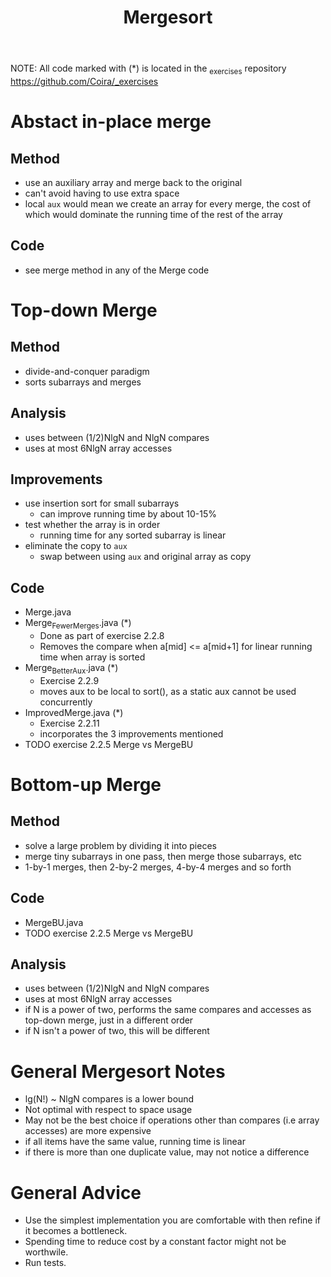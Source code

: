#+STARTUP: content
#+STARTUP: indent

#+TITLE: Mergesort

NOTE: All code marked with (*) is located in the _exercises repository
https://github.com/Coira/_exercises


* Abstact in-place merge
** Method
- use an auxiliary array and merge back to the original
- can't avoid having to use extra space
- local ~aux~ would mean we create an array for every merge, the cost of which would dominate the running time of the rest of the array
** Code
- see merge method in any of the Merge code

* Top-down Merge
** Method
- divide-and-conquer paradigm
- sorts subarrays and merges
** Analysis
- uses between (1/2)NlgN and NlgN compares
- uses at most 6NlgN array accesses
** Improvements
- use insertion sort for small subarrays
  - can improve running time by about 10-15%
- test whether the array is in order
  - running time for any sorted subarray is linear
- eliminate the copy to ~aux~
  - swap between using ~aux~ and original array as copy
** Code
- Merge.java
- Merge_FewerMerges.java (*)
  - Done as part of exercise 2.2.8
  - Removes the compare when a[mid] <= a[mid+1] for linear running time when array is sorted
- Merge_BetterAux.java (*)
  - Exercise 2.2.9
  - moves aux to be local to sort(), as a static aux cannot be used concurrently
- ImprovedMerge.java (*)
  - Exercise 2.2.11
  - incorporates the 3 improvements mentioned
- TODO exercise 2.2.5 Merge vs MergeBU

* Bottom-up Merge
** Method
- solve a large problem by dividing it into pieces
- merge tiny subarrays in one pass, then merge those subarrays, etc
- 1-by-1 merges, then 2-by-2 merges, 4-by-4 merges and so forth
** Code
- MergeBU.java
- TODO exercise 2.2.5 Merge vs MergeBU
** Analysis
- uses between (1/2)NlgN and NlgN compares
- uses at most 6NlgN array accesses
- if N is a power of two, performs the same compares and accesses as top-down merge, just in a different order
- if N isn't a power of two, this will be different

* General Mergesort Notes
- lg(N!) ~ NlgN compares is a lower bound
- Not optimal with respect to space usage
- May not be the best choice if operations other than compares (i.e array accesses) are more expensive
- if all items have the same value, running time is linear
- if there is more than one duplicate value, may not notice a difference

* General Advice
- Use the simplest implementation you are comfortable with then refine if it becomes a bottleneck. 
- Spending time to reduce cost by a constant factor might not be worthwile.
- Run tests.

